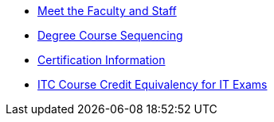 * xref:facstaff.adoc[Meet the Faculty and Staff]
* xref:degree-course-sequencing.adoc[Degree Course Sequencing]
* xref:certification-info.adoc[Certification Information]
* xref:certification-credit.adoc[ITC Course Credit Equivalency for IT Exams]
